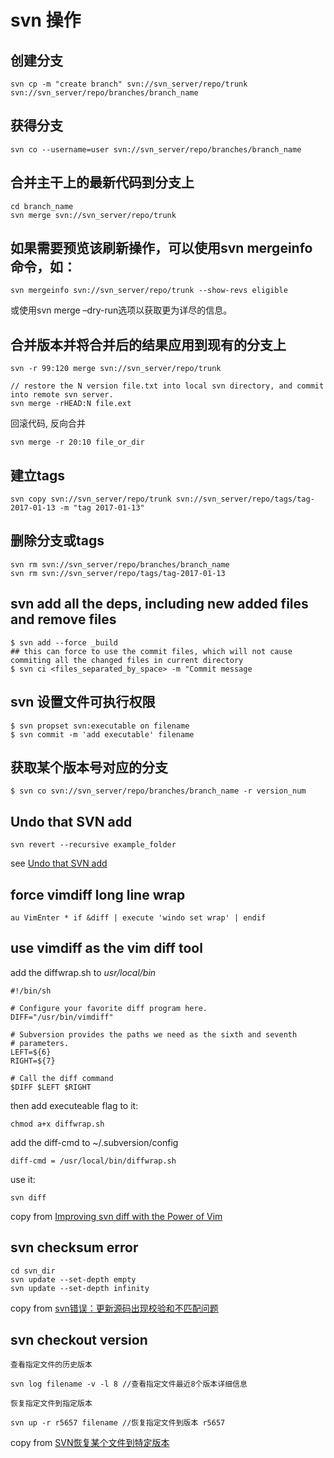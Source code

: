 * svn 操作
:PROPERTIES:
:CUSTOM_ID: svn-操作
:END:
** 创建分支
:PROPERTIES:
:CUSTOM_ID: 创建分支
:END:
#+begin_example
svn cp -m "create branch" svn://svn_server/repo/trunk svn://svn_server/repo/branches/branch_name
#+end_example

** 获得分支
:PROPERTIES:
:CUSTOM_ID: 获得分支
:END:
#+begin_example
svn co --username=user svn://svn_server/repo/branches/branch_name
#+end_example

** 合并主干上的最新代码到分支上
:PROPERTIES:
:CUSTOM_ID: 合并主干上的最新代码到分支上
:END:
#+begin_example
cd branch_name
svn merge svn://svn_server/repo/trunk
#+end_example

** 如果需要预览该刷新操作，可以使用svn mergeinfo命令，如：
:PROPERTIES:
:CUSTOM_ID: 如果需要预览该刷新操作可以使用svn-mergeinfo命令如
:END:
#+begin_example
svn mergeinfo svn://svn_server/repo/trunk --show-revs eligible
#+end_example

或使用svn merge --dry-run选项以获取更为详尽的信息。

** 合并版本并将合并后的结果应用到现有的分支上
:PROPERTIES:
:CUSTOM_ID: 合并版本并将合并后的结果应用到现有的分支上
:END:
#+begin_example
svn -r 99:120 merge svn://svn_server/repo/trunk

// restore the N version file.txt into local svn directory, and commit into remote svn server.
svn merge -rHEAD:N file.ext
#+end_example

回滚代码, 反向合并

#+begin_src shell
svn merge -r 20:10 file_or_dir
#+end_src

** 建立tags
:PROPERTIES:
:CUSTOM_ID: 建立tags
:END:
#+begin_example
svn copy svn://svn_server/repo/trunk svn://svn_server/repo/tags/tag-2017-01-13 -m "tag 2017-01-13"
#+end_example

** 删除分支或tags
:PROPERTIES:
:CUSTOM_ID: 删除分支或tags
:END:
#+begin_example
svn rm svn://svn_server/repo/branches/branch_name
svn rm svn://svn_server/repo/tags/tag-2017-01-13
#+end_example

** svn add all the deps, including new added files and remove files
:PROPERTIES:
:CUSTOM_ID: svn-add-all-the-deps-including-new-added-files-and-remove-files
:END:
#+begin_example
$ svn add --force _build
## this can force to use the commit files, which will not cause commiting all the changed files in current directory
$ svn ci <files_separated_by_space> -m "Commit message
#+end_example

** svn 设置文件可执行权限
:PROPERTIES:
:CUSTOM_ID: svn-设置文件可执行权限
:END:
#+begin_src shell
$ svn propset svn:executable on filename
$ svn commit -m 'add executable' filename
#+end_src

** 获取某个版本号对应的分支
:PROPERTIES:
:CUSTOM_ID: 获取某个版本号对应的分支
:END:
#+begin_src shell
$ svn co svn://svn_server/repo/branches/branch_name -r version_num
#+end_src

** Undo that SVN add
:PROPERTIES:
:CUSTOM_ID: undo-that-svn-add
:END:
#+begin_src shell
svn revert --recursive example_folder
#+end_src

see [[http://data.agaric.com/undo-svn-add][Undo that SVN add]]

** force vimdiff long line wrap
:PROPERTIES:
:CUSTOM_ID: force-vimdiff-long-line-wrap
:END:
#+begin_src vim-script
au VimEnter * if &diff | execute 'windo set wrap' | endif
#+end_src

** use vimdiff as the vim diff tool
:PROPERTIES:
:CUSTOM_ID: use-vimdiff-as-the-vim-diff-tool
:END:
add the diffwrap.sh to /usr/local/bin/

#+begin_src shell
#!/bin/sh

# Configure your favorite diff program here.
DIFF="/usr/bin/vimdiff"

# Subversion provides the paths we need as the sixth and seventh
# parameters.
LEFT=${6}
RIGHT=${7}

# Call the diff command
$DIFF $LEFT $RIGHT
#+end_src

then add executeable flag to it:

#+begin_src shell
chmod a+x diffwrap.sh
#+end_src

add the diff-cmd to ~/.subversion/config

#+begin_example
diff-cmd = /usr/local/bin/diffwrap.sh
#+end_example

use it:

#+begin_src shell
svn diff
#+end_src

copy from
[[http://www.coreymaynard.com/blog/improving-svn-diff-with-the-power-of-vim/][Improving
svn diff with the Power of Vim]]

** svn checksum error
:PROPERTIES:
:CUSTOM_ID: svn-checksum-error
:END:
#+begin_src shell
cd svn_dir
svn update --set-depth empty
svn update --set-depth infinity
#+end_src

copy from
[[https://blog.csdn.net/yyqasg/article/details/78788011][svn错误：更新源码出现校验和不匹配问题]]

** svn checkout version
:PROPERTIES:
:CUSTOM_ID: svn-checkout-version
:END:
#+begin_src shell
查看指定文件的历史版本

svn log filename -v -l 8 //查看指定文件最近8个版本详细信息

恢复指定文件到指定版本

svn up -r r5657 filename //恢复指定文件到版本 r5657
#+end_src

copy from
[[https://my.oschina.net/HeAlvin/blog/1522776][SVN恢复某个文件到特定版本]]
